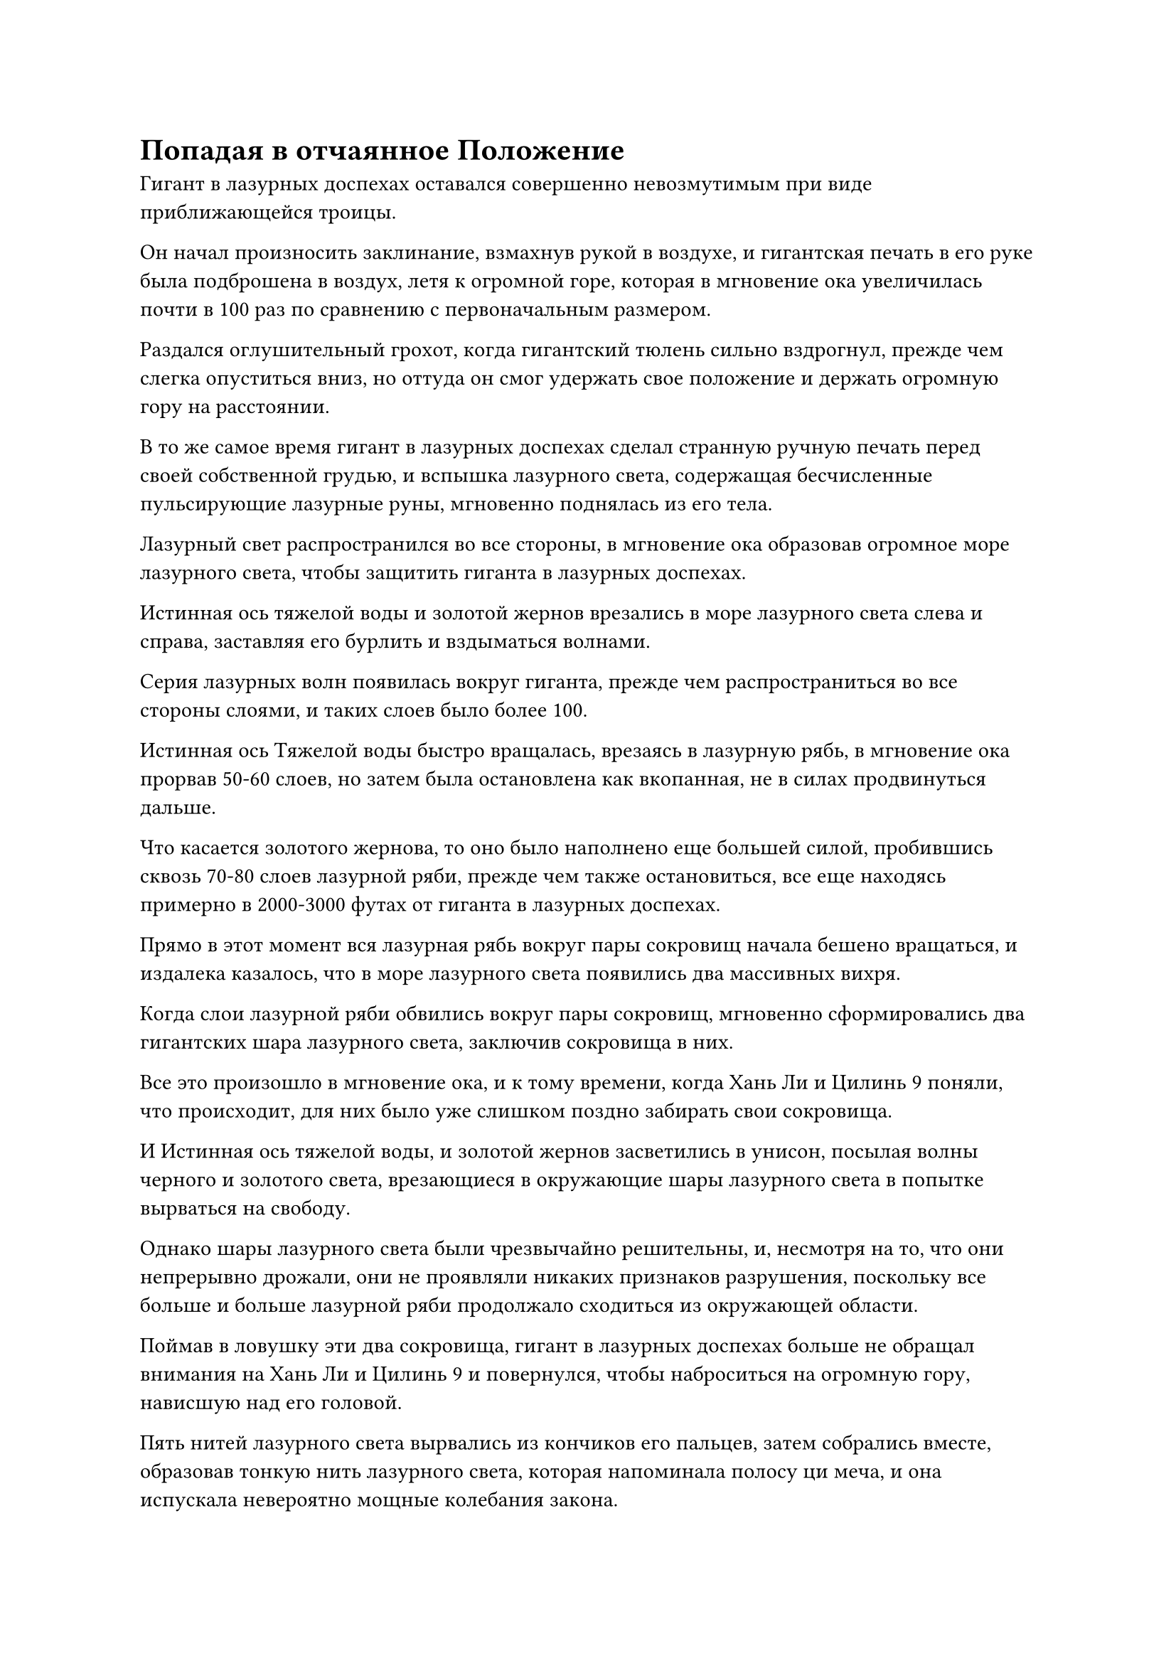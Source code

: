 = Попадая в отчаянное Положение

Гигант в лазурных доспехах оставался совершенно невозмутимым при виде приближающейся троицы.

Он начал произносить заклинание, взмахнув рукой в воздухе, и гигантская печать в его руке была подброшена в воздух, летя к огромной горе, которая в мгновение ока увеличилась почти в 100 раз по сравнению с первоначальным размером.

Раздался оглушительный грохот, когда гигантский тюлень сильно вздрогнул, прежде чем слегка опуститься вниз, но оттуда он смог удержать свое положение и держать огромную гору на расстоянии.

В то же самое время гигант в лазурных доспехах сделал странную ручную печать перед своей собственной грудью, и вспышка лазурного света, содержащая бесчисленные пульсирующие лазурные руны, мгновенно поднялась из его тела.

Лазурный свет распространился во все стороны, в мгновение ока образовав огромное море лазурного света, чтобы защитить гиганта в лазурных доспехах.

Истинная ось тяжелой воды и золотой жернов врезались в море лазурного света слева и справа, заставляя его бурлить и вздыматься волнами.

Серия лазурных волн появилась вокруг гиганта, прежде чем распространиться во все стороны слоями, и таких слоев было более 100.

Истинная ось Тяжелой воды быстро вращалась, врезаясь в лазурную рябь, в мгновение ока прорвав 50-60 слоев, но затем была остановлена как вкопанная, не в силах продвинуться дальше.

Что касается золотого жернова, то оно было наполнено еще большей силой, пробившись сквозь 70-80 слоев лазурной ряби, прежде чем также остановиться, все еще находясь примерно в 2000-3000 футах от гиганта в лазурных доспехах.

Прямо в этот момент вся лазурная рябь вокруг пары сокровищ начала бешено вращаться, и издалека казалось, что в море лазурного света появились два массивных вихря.

Когда слои лазурной ряби обвились вокруг пары сокровищ, мгновенно сформировались два гигантских шара лазурного света, заключив сокровища в них.

Все это произошло в мгновение ока, и к тому времени, когда Хань Ли и Цилинь 9 поняли, что происходит, для них было уже слишком поздно забирать свои сокровища.

И Истинная ось тяжелой воды, и золотой жернов засветились в унисон, посылая волны черного и золотого света, врезающиеся в окружающие шары лазурного света в попытке вырваться на свободу.

Однако шары лазурного света были чрезвычайно решительны, и, несмотря на то, что они непрерывно дрожали, они не проявляли никаких признаков разрушения, поскольку все больше и больше лазурной ряби продолжало сходиться из окружающей области.

Поймав в ловушку эти два сокровища, гигант в лазурных доспехах больше не обращал внимания на Хань Ли и Цилинь 9 и повернулся, чтобы наброситься на огромную гору, нависшую над его головой.

Пять нитей лазурного света вырвались из кончиков его пальцев, затем собрались вместе, образовав тонкую нить лазурного света, которая напоминала полосу ци меча, и она испускала невероятно мощные колебания закона.

Бесчисленные пятнышки лазурного света появились в окружающем воздухе, прежде чем слиться в полосу ци лазурного меча, которая затем в мгновение ока ударила в гигантскую гору, легко разрезав ее надвое, как будто она была сделана из тофу, к большой тревоге и изумлению Цилиня 17.

Поток ци лазурного меча ни в малейшей степени не замедлился, продолжая лететь прямо на Цилиня 17, выглядя так, словно собирался разрезать и его пополам.

Цилинь 17 поспешно топнул ногой по воздуху внизу, и в то же самое время ослепительный желтый свет вырвался из его тела, образовав шар желтого сияния, когда он отлетел назад, отступая. В то же время, в желтом свете появилось несколько талисманов, которые образовали серию защитных барьеров вокруг него.

Как только эти защитные световые барьеры приняли форму, полоса ци лазурного меча уже прибыла.

Защитные световые барьеры вокруг Цилиня 17, казалось, были довольно прочными, но все они мгновенно рухнули перед лицом полосы ци лазурного меча, и быстро раздался мучительный вой, когда с неба упала рука.

Только после того, как Цилинь 17 призвал так много талисманов сразу, он едва смог избежать смерти на месте, но, несмотря на это, его левая рука все еще была отрублена у плеча, и в результате его аура уменьшилась менее чем наполовину от того, что было.

В следующее мгновение он немедленно запечатал ладонь оставшейся рукой, и кровь, которая лилась из его отрубленной руки, внезапно загорелась. Все его тело превратилось в шар сияющего малинового света, который умчался вдаль со скоростью, которая была в несколько раз быстрее, чем раньше.

Выражения лиц Хань Ли и Цилинь 9 мгновенно резко изменились, когда они увидели это.

Последний прикусил кончик своего собственного языка, прежде чем выплюнуть полный рот эссенции крови, и он быстро щелкнул пальцами по эссенции крови, после чего она мгновенно превратилась в облако кровавого тумана, которое исчезло в мгновение ока.

Сразу же после этого огромное пространство красного и золотого света было выпущено золотым жерновом, который был заключен в шар лазурного света, что делало его похожим на двухцветное солнце. Шары красного и золотого пламени также появились на его поверхности, прожигая всю окружающую лазурную рябь и позволяя жернову вернуться в Цилинь-9 в мгновение ока.

Сразу после этого Цилинь-9 улетел в другом направлении от Цилни-17 в виде полосы золотого света.

Почти в тот же самый момент руна Водного Дао на поверхности захваченной Истинной оси Тяжелой воды также начала светиться, и многочисленные водяные лезвия вновь появились на ее краю, прежде чем ось начала быстро вращаться, разрывая окружающую лазурную рябь на части, прежде чем отлететь обратно в объятия Хань Ли.

Сразу же после этого Хань Ли умчался в другом направлении в виде дуги серебряной молнии, двигаясь не медленнее, чем Цилинь 9.

Осознав, что их противник был слишком грозен, чтобы они могли победить, все трое в унисон решили, что бегство с поля боя было лучшим способом действий.

Внутри дуги серебряной молнии мысли Хань Ли лихорадочно метались.

Этот Золотой Бессмертный аватар не обладал силой истинного Золотого Бессмертного, но все равно с ним было чрезвычайно трудно иметь дело, и только та полоса ци лазурного меча, которая была сформирована этими нитями закона, была чем-то, с чем Хань Ли сомневался, что он сможет справиться.

"Теперь уже слишком поздно пытаться убежать!"

Гиганта в лазурных доспехах совершенно не волновали попытки троицы Хань Ли покинуть поле боя, и на его лице появилась холодная улыбка, когда он резко поднял обе руки в унисон.

Море лазурного света вокруг него содрогнулось, прежде чем яростно взорваться, посылая бесчисленные полосы лазурного света во все стороны, прежде чем раствориться в воздухе.

Все окружающее пространство в радиусе нескольких тысяч километров мгновенно начало сильно пульсировать, когда появились бесчисленные шары лазурного света, испускающие ослепительное лазурное сияние, которое в мгновение ока соединилось, образовав огромную лазурную область.

Все трое Хань Ли оказались в пределах этой области, и им показалось, что пространство вокруг них внезапно стало в десятки тысяч раз тяжелее, чем раньше, тем самым значительно снизив их скорость.

Хань Ли издал низкий рев, и его Истинная ось Тяжелой воды появилась над ним, когда эти лезвия воды снова появились на ее краю, и она начала быстро вращаться, пытаясь рассечь окружающее пространство.

Окружающее лазурное пространство на мгновение яростно всколыхнулось, но затем мгновенно восстановилось во вспышке лазурного света.

Мрачное выражение появилось на лице Хань Ли, когда он увидел это, и прежде чем у него появился шанс сделать что-либо еще, бесчисленные лазурные руны внезапно появились вокруг него, прежде чем быстро вращаться вокруг его тела.

Его окружение расплылось, и он внезапно исчез с этого места, появившись в следующее мгновение не более чем в 2000-3000 футах от гиганта в лазурных доспехах.

Почти в тот же самый момент Цилинь 9 и Цилинь 17 также появились поблизости с еще двумя вспышками лазурного света.

К этому моменту Цилинь 17 уже отрастил новую левую руку, но он явно все еще был в очень плохой форме, поскольку воскликнул с встревоженным и испуганным выражением лица: "Может ли это быть... владением духов?"

Цилинь 9 был гораздо более спокоен и собранен, и он быстро оглядел свое окружение, не предлагая ответа.

Хань Ли также мгновение осматривал свое окружение, затем задумался: "Похоже, это не полное царство духов. Вместо этого, похоже, был использован какой-то другой метод, чтобы помочь в его формировании."

Окружающее лазурное пространство было точно таким же, как царство духов, в том смысле, что оно полностью отделяло их от внешнего мира, делая невозможным для них использовать исходную ци мира. В результате они смогли бы высвободить менее 50% своей мощи.

Холодная улыбка появилась на лице гиганта в лазурных доспехах, когда он сказал: "Если бы вы попытались сбежать с поля боя с самого начала, я, возможно, не смог бы остановить вас с помощью моего аватара, но теперь пришло время вам заплатить своими жизнями!"

Как только его голос затих, близлежащее пространство покрылось рябью, и появились бесчисленные шары лазурных молний размером с дома, прежде чем устремиться к троице Хань Ли подобно свирепому шторму.

Цилинь 9 немедленно поднял руку, чтобы призвать свой золотой жернов, который парил перед ним, как щит.

В то же время золотой свет вспыхнул вокруг его тела, и появились бесчисленные выступы золотых мечей, образуя золотое море мечей вокруг него.

Все небо было заполнено грозной ци меча, которая устремилась к шарам лазурных молний.

Почти в тот же самый момент Хань Ли сделал ручное уплотнение, и его Истинная Ось Тяжелой воды увеличилась еще больше в размерах, прежде чем расположиться перед ним.

Затем он испустил огромное пространство водянисто-черного света, который образовал огромное черное облако толщиной от 700 до 800 футов.

Руна Дао времени на оси сияла ослепительным сиянием, когда огромные шары голубых водяных молний вылетели из черных облаков, устремляясь к окружающим шарам лазурных молний среди грохочущих раскатов грома.

Тем временем Цилинь 17 вызвал желтую тыкву, которая висела у него над головой.

Он начал произносить заклинание, и на поверхности тыквы появился слой полупрозрачных рун, когда она быстро увеличилась до размеров дома. Внутри тыквы послышалось громкое урчание, и несколько тысяч крупинок полупрозрачного золотого песка высыпались наружу, представляя собой потрясающее зрелище.

Как только песок был выпущен, каждая крупинка разделилась на бесчисленное множество других, образуя море золотого песка перед Цилинь 17.

Бесчисленные шары лазурных молний обрушились на защитные сооружения, которые установила троица Хань Ли, прежде чем яростно взорваться лазурными молниями, образовав разрушительное море лазурных молний.

Огни всех типов и разных цветов переплетались друг с другом, когда один за другим раздавались оглушительные взрывы, заставляя окружающее пространство сильно содрогаться.

Все трое Хань Ли наблюдали за происходящим с мрачными выражениями лиц.

Каждый из этих шаров лазурных молний сам по себе был не таким уж грозным, но с каждым взорвавшимся шаром молнии на его месте мгновенно возникал новый, и казалось, что этому шквалу не будет конца.

Голубая водяная молния, выпущенная Истинной осью Тяжелой Воды, была быстро подавлена безжалостным шквалом лазурных молний, и бесчисленные шары лазурных молний обрушились на черное облако.

Черное облако сильно содрогалось, поскольку оно быстро изнашивалось, и прошло совсем немного времени, прежде чем его первоначальная толщина в 700-800 футов была сведена на нет.

500 футов, 400 футов, 300 футов, 200 футов...

В мгновение ока толщина черного облака уменьшилась до менее чем 200 футов.

Цилинь 17 также столкнулся с аналогичным затруднительным положением, над его головой остался только тонкий слой желтого песка.

Цилинь 17 сделал ручную печать, и два толстых столба желтого света вырвались из его ладоней, когда он отчаянно впрыснул свою бессмертную духовную силу в слой песка над головой.

Поскольку уже было уничтожено или повреждено так много его самых могущественных сокровищ, эта пленка песка была единственным, на что ему оставалось полагаться в данный момент, и если бы она также была уничтожена, то его судьба была бы решена.

Из этой троицы Цилинь 9, казалось, боролся меньше всего. Море золотых мечей вокруг него продолжало кружиться, и его сияние немного потускнело, но оно все еще было способно выпускать полосы ци золотого меча, чтобы уничтожить все приближающиеся шары лазурных молний.

#pagebreak()